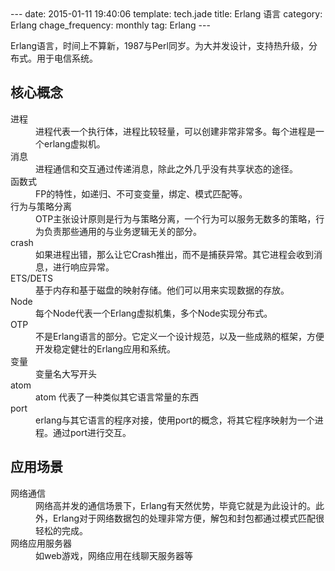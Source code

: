 #+BEGIN_HTML
---
date: 2015-01-11 19:40:06
template: tech.jade
title: Erlang 语言
category: Erlang
chage_frequency: monthly
tag: Erlang
---
#+END_HTML

Erlang语言，时间上不算新，1987与Perl同岁。为大并发设计，支持热升级，分布式。用于电信系统。

** 核心概念
+ 进程 :: 进程代表一个执行体，进程比较轻量，可以创建非常非常多。每个进程是一个erlang虚拟机。
+ 消息 :: 进程通信和交互通过传递消息，除此之外几乎没有共享状态的途径。
+ 函数式 :: FP的特性，如递归、不可变变量，绑定、模式匹配等。
+ 行为与策略分离 :: OTP主张设计原则是行为与策略分离，一个行为可以服务无数多的策略，行为负责那些通用的与业务逻辑无关的部分。
+ crash :: 如果进程出错，那么让它Crash推出，而不是捕获异常。其它进程会收到消息，进行响应异常。
+ ETS/DETS :: 基于内存和基于磁盘的映射存储。他们可以用来实现数据的存放。
+ Node :: 每个Node代表一个Erlang虚拟机集，多个Node实现分布式。
+ OTP :: 不是Erlang语言的部分。它定义一个设计规范，以及一些成熟的框架，方便开发稳定健壮的Erlang应用和系统。
+ 变量 :: 变量名大写开头
+ atom :: atom 代表了一种类似其它语言常量的东西
+ port :: erlang与其它语言的程序对接，使用port的概念，将其它程序映射为一个进程。通过port进行交互。

** 应用场景
+ 网络通信 :: 网络高并发的通信场景下，Erlang有天然优势，毕竟它就是为此设计的。此外，Erlang对于网络数据包的处理非常方便，解包和封包都通过模式匹配很轻松的完成。
+ 网络应用服务器 :: 如web游戏，网络应用在线聊天服务器等

